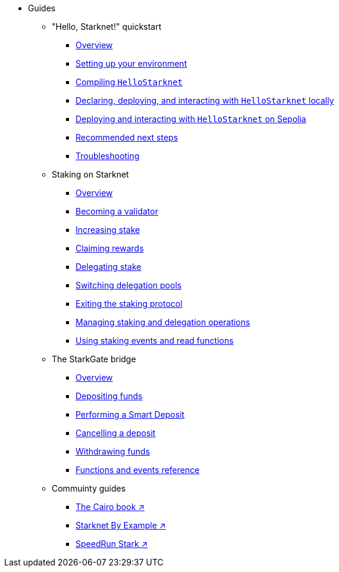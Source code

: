* Guides
    ** "Hello, Starknet!" quickstart
        *** xref:quick-start:overview.adoc[Overview]
        *** xref:quick-start:environment-setup.adoc[Setting up your environment]
        *** xref:quick-start:compiling-hellostarknet.adoc[Compiling `HelloStarknet`]
        *** xref:quick-start:devnet.adoc[Declaring, deploying, and interacting with `HelloStarknet` locally]
        *** xref:quick-start:sepolia.adoc[Deploying and interacting with `HelloStarknet` on Sepolia]
        *** xref:quick-start:next-steps.adoc[Recommended next steps]
        *** xref:quick-start:troubleshooting.adoc[Troubleshooting]
    ** Staking on Starknet
        *** xref:staking:overview.adoc[Overview]
        *** xref:staking:entering-staking.adoc[Becoming a validator]
        *** xref:staking:increasing-staking.adoc[Increasing stake]
        *** xref:staking:claiming-rewards.adoc[Claiming rewards]
        *** xref:staking:delegating-stake.adoc[Delegating stake]
        *** xref:staking:switching-delegation-pools.adoc[Switching delegation pools]
        *** xref:staking:exiting-staking.adoc[Exiting the staking protocol]
        *** xref:staking:managing-staking-and-delegation-operations.adoc[Managing staking and delegation operations]
        *** xref:staking:staking-events-and-read-functions.adoc[Using staking events and read functions]
    ** The StarkGate bridge
        *** xref:starkgate:overview.adoc[Overview]
        *** xref:starkgate:depositing.adoc[Depositing funds]
        *** xref:starkgate:automated-actions-with-bridging.adoc[Performing a Smart Deposit]
        *** xref:starkgate:cancelling-a-deposit.adoc[Cancelling a deposit]
        *** xref:starkgate:withdrawing.adoc[Withdrawing funds]
        *** xref:starkgate:function-reference.adoc[Functions and events reference]
    ** Commuinty guides
        *** https://book.cairo-lang.org/ch100-00-introduction-to-smart-contracts.html[The Cairo book ↗^]
        *** https://starknet-by-example.voyager.online/[Starknet By Example ↗^]
        *** https://speedrunstark.com/[SpeedRun Stark ↗^]
